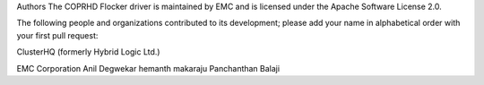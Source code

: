 Authors
The COPRHD Flocker driver is maintained by EMC and is licensed under the Apache Software License 2.0.

The following people and organizations contributed to its development; please add your name in alphabetical order with your first pull request:

ClusterHQ (formerly Hybrid Logic Ltd.)

EMC Corporation
Anil Degwekar
hemanth makaraju
Panchanthan Balaji
